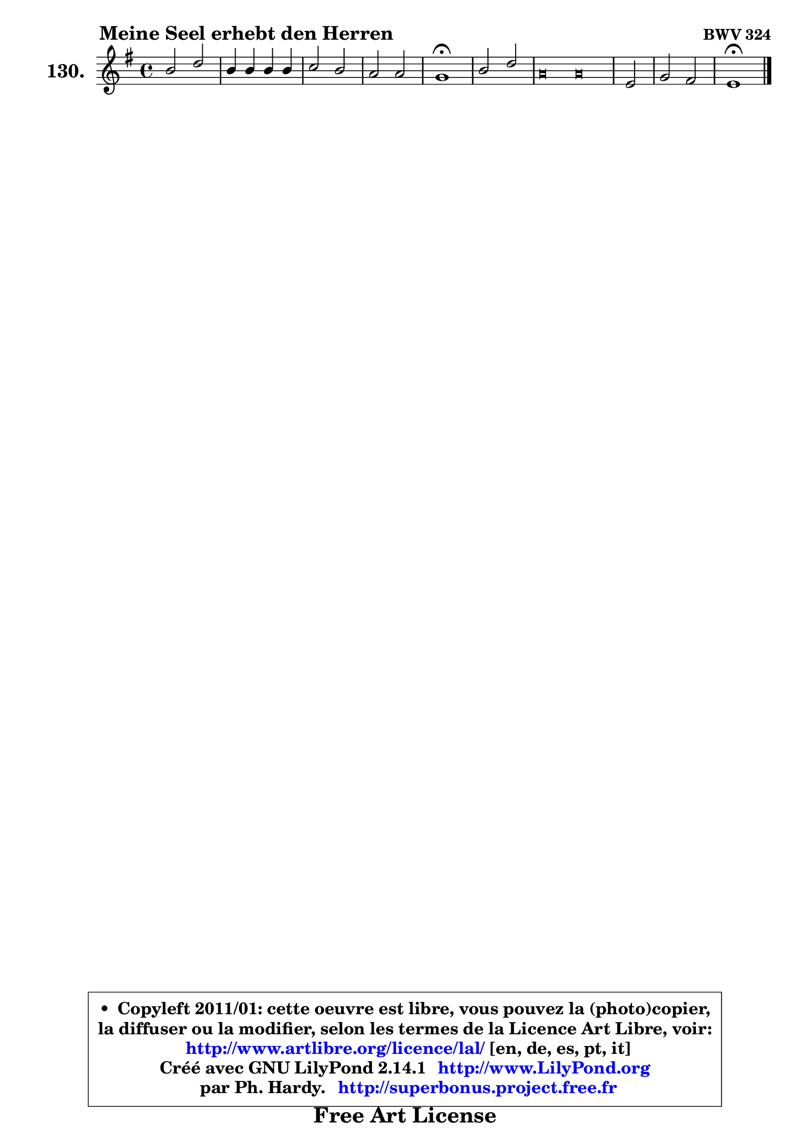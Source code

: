 
\version "2.14.1"

    \paper {
%	system-system-spacing #'padding = #0.1
%	score-system-spacing #'padding = #0.1
%	ragged-bottom = ##f
%	ragged-last-bottom = ##f
	}

    \header {
      opus = \markup { \bold "BWV 324" }
      piece = \markup { \hspace #9 \fontsize #2 \bold "Meine Seel erhebt den Herren" }
      maintainer = "Ph. Hardy"
      maintainerEmail = "superbonus.project@free.fr"
      lastupdated = "2011/Jul/20"
      tagline = \markup { \fontsize #3 \bold "Free Art License" }
      copyright = \markup { \fontsize #3  \bold   \override #'(box-padding .  1.0) \override #'(baseline-skip . 2.9) \box \column { \center-align { \fontsize #-2 \line { • \hspace #0.5 Copyleft 2011/01: cette oeuvre est libre, vous pouvez la (photo)copier, } \line { \fontsize #-2 \line {la diffuser ou la modifier, selon les termes de la Licence Art Libre, voir: } } \line { \fontsize #-2 \with-url #"http://www.artlibre.org/licence/lal/" \line { \fontsize #1 \hspace #1.0 \with-color #blue http://www.artlibre.org/licence/lal/ [en, de, es, pt, it] } } \line { \fontsize #-2 \line { Créé avec GNU LilyPond 2.14.1 \with-url #"http://www.LilyPond.org" \line { \with-color #blue \fontsize #1 \hspace #1.0 \with-color #blue http://www.LilyPond.org } } } \line { \hspace #1.0 \fontsize #-2 \line {par Ph. Hardy. } \line { \fontsize #-2 \with-url #"http://superbonus.project.free.fr" \line { \fontsize #1 \hspace #1.0 \with-color #blue http://superbonus.project.free.fr } } } } } }

	  }

  guidemidi = {
        R1 |
        R1 |
        R1 |
        R1 |
        \tempo 4 = 64 r1 \tempo 4 = 128 |
        R1 |
%%%%%%%%%%%%%%%%%%%%%% %%%%%%%%%%%%%%%%%%%%%%%%%%%%%%%%
        \set Timing.measureLength = #(ly:make-moment 16 4)
        r\breve  % M. G = r4 r4 r4 r4 r4 r4 r4 r4 r2
        r\breve |

        \set Timing.measureLength = #(ly:make-moment 2 4)
        r2 |
%%%%%%%%%%%%%%%%%%%%%%%%%%%%%%%%%%%%%%%%%%%%%%%%%%%%%%
        \set Timing.measureLength = #(ly:make-moment 4 4)
        R1 |
        \tempo 4 = 64 r1 |
	}

  upper = {
	\time 4/4
        \key e \minor
	\clef treble
	\voiceOne
	<< { 
	% SOPRANO
	\set Voice.midiInstrument = "acoustic grand"
	\relative c'' {
        b2 d |
        b4 b b b |
        c2 b |
        a2 a |
        g1\fermata |
        b2 d |
%%%%%%%%%%%%%%%%%%%%%% %%%%%%%%%%%%%%%%%%%%%%%%%%%%%%%%
        \override NoteHead #'style = #'petrucci
        \set Timing.measureLength = #(ly:make-moment 16 4)
        a\breve  % M. G = a4 a a a a a a a e2
        a\breve |
        
	\override NoteHead #'style = #'default
        \set Timing.measureLength = #(ly:make-moment 2 4)
        e2 |
%%%%%%%%%%%%%%%%%%%%%%%%%%%%%%%%%%%%%%%%%%%%%%%%%%%%%%
        \set Timing.measureLength = #(ly:make-moment 4 4)
        g2 fis |
        e1\fermata |
        \bar "|."
	} % fin de relative
	}

%	\context Voice="1" { \voiceTwo 
%	% ALTO
%	\set Voice.midiInstrument = "acoustic grand"
%	\relative c' {
%        e2 d |
%        d4 dis e fis |
%        e4 d2 e4 |
%        e2 d |
%        d1 |
%        d1 |
%%%%%%%%%%%%%%%%%%%%%%%%%%%%%%%%%%%%%%%%%%%%%%%%%%%%%%%
%        \override NoteHead #'style = #'petrucci
%        \set Timing.measureLength = #(ly:make-moment 16 4)
%        d\breve  % M. G = d4 d d d d d d d e2
%        d\breve |
%        
%        \override NoteHead #'style = #'default
%        \set Timing.measureLength = #(ly:make-moment 2 4)
%        e2 |
%%%%%%%%%%%%%%%%%%%%%%%%%%%%%%%%%%%%%%%%%%%%%%%%%%%%%%%
%        \set Timing.measureLength = #(ly:make-moment 4 4)
%        e2 dis |
%        b1 |
%        \bar "|."
%	} % fin de relative
%	\oneVoice
%	} >>
 >>
	}

    lower = {
        \time 4/4
        \key e \minor
	\clef bass
	\voiceOne
	<< { 
	% TENOR
	\set Voice.midiInstrument = "acoustic grand"
	\relative c' {
        g2 a |
        b4 a g fis |
        g4 a2 g4 |
        g2 fis |
        b1 |
        g1 |
%%%%%%%%%%%%%%%%%%%%%%%%%%%%%%%%%%%%%%%%%%%%%%%%%%%%%%
        \override NoteHead #'style = #'petrucci
        \set Timing.measureLength = #(ly:make-moment 16 4)
        fis\breve  % M. G = fis4 fis fis fis fis fis fis fis a2
        fis\breve |
        
        \override NoteHead #'style = #'default
        \set Timing.measureLength = #(ly:make-moment 2 4)
        a2 |
%%%%%%%%%%%%%%%%%%%%%%%%%%%%%%%%%%%%%%%%%%%%%%%%%%%%%%
        \set Timing.measureLength = #(ly:make-moment 4 4)
        b2. a4 |
        g1 |
        \bar "|."
	} % fin de relative
	}
	\context Voice="1" { \voiceTwo 
	% BASS
	\set Voice.midiInstrument = "acoustic grand"
	\relative c {
        e2 fis |
        g4 fis e dis |
        e4 fis g e |
        c4 a d2 |
        g,1\fermata |
        g'2 b, |
%%%%%%%%%%%%%%%%%%%%%%%%%%%%%%%%%%%%%%%%%%%%%%%%%%%%%%
        \override NoteHead #'style = #'petrucci
        \set Timing.measureLength = #(ly:make-moment 16 4)
        d\breve  % M. G = d4 d d d d d d d c2
        d\breve |
        
        \override NoteHead #'style = #'default
        \set Timing.measureLength = #(ly:make-moment 2 4)
        c2 |
%%%%%%%%%%%%%%%%%%%%%%%%%%%%%%%%%%%%%%%%%%%%%%%%%%%%%%
        \set Timing.measureLength = #(ly:make-moment 4 4)
        b4 a b2 |
        e,1\fermata |
        \bar "|."
	} % fin de relative
	\oneVoice
	} >>
	}


    \score { 

	\new PianoStaff <<
	\set PianoStaff.instrumentName = \markup { \bold \huge "130." }
	\new Staff = "upper" \upper
%	\new Staff = "lower" \lower
	>>

    \layout {
%	ragged-last = ##f
	   }

         } % fin de score

  \score {
\unfoldRepeats { << \guidemidi \upper >> }
    \midi {
    \context {
     \Staff
      \remove "Staff_performer"
               }

     \context {
      \Voice
       \consists "Staff_performer"
                }

     \context { 
      \Score
      tempoWholesPerMinute = #(ly:make-moment 128 4)
		}
	    }
	}


